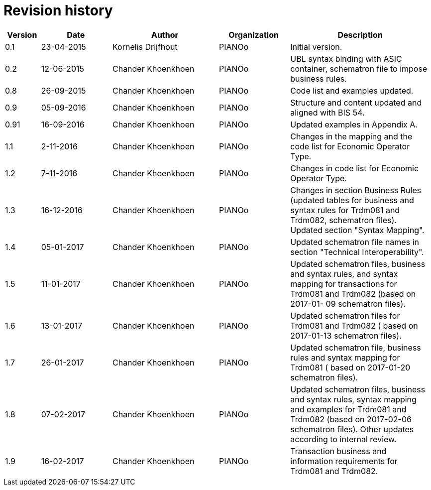

= Revision history

[cols="1,2,3,2,4", options="header"]
|===
| Version | Date | Author | Organization | Description

| 0.1
| 23-04-2015
| Kornelis Drijfhout
| PIANOo
| Initial version.

| 0.2
| 12-06-2015
| Chander Khoenkhoen
| PIANOo
| UBL syntax binding with ASIC container, schematron file to impose business rules.

| 0.8
| 26-09-2015
| Chander Khoenkhoen
| PIANOo
| Code list and examples  updated.

| 0.9
| 05-09-2016
| Chander Khoenkhoen
| PIANOo
| Structure and content updated and aligned with BIS  54.

| 0.91
| 16-09-2016
| Chander Khoenkhoen
| PIANOo
| Updated examples in Appendix A.

| 1.1
| 2-11-2016
| Chander Khoenkhoen
| PIANOo
| Changes in the mapping and the code list for  Economic Operator Type.

| 1.2
| 7-11-2016
| Chander Khoenkhoen
| PIANOo
| Changes in code list for  Economic Operator Type.

| 1.3
| 16-12-2016
| Chander Khoenkhoen
| PIANOo
| Changes in section Business Rules (updated tables for business and syntax rules for Trdm081 and Trdm082, schematron files). Updated section "Syntax Mapping".

| 1.4
| 05-01-2017| Chander Khoenkhoen
| PIANOo
| Updated schematron file names in section "Technical Interoperability".

| 1.5
| 11-01-2017| Chander Khoenkhoen
| PIANOo
| Updated schematron files, business and syntax rules, and syntax mapping for transactions for Trdm081 and Trdm082 (based on 2017-01- 09 schematron files).

| 1.6
| 13-01-2017| Chander Khoenkhoen
| PIANOo
| Updated schematron files for Trdm081 and Trdm082 ( based on 2017-01-13 schematron files).

| 1.7
| 26-01-2017| Chander Khoenkhoen
| PIANOo
| Updated schematron file, business rules and syntax mapping for Trdm081 ( based on 2017-01-20 schematron files).

| 1.8
| 07-02-2017| Chander Khoenkhoen
| PIANOo
| Updated schematron files, business and syntax rules, syntax mapping and examples for Trdm081 and Trdm082 (based on 2017-02-06 schematron files). Other updates according to internal review.

| 1.9
| 16-02-2017| Chander Khoenkhoen
| PIANOo
| Transaction business and information requirements for Trdm081 and Trdm082.

|===
